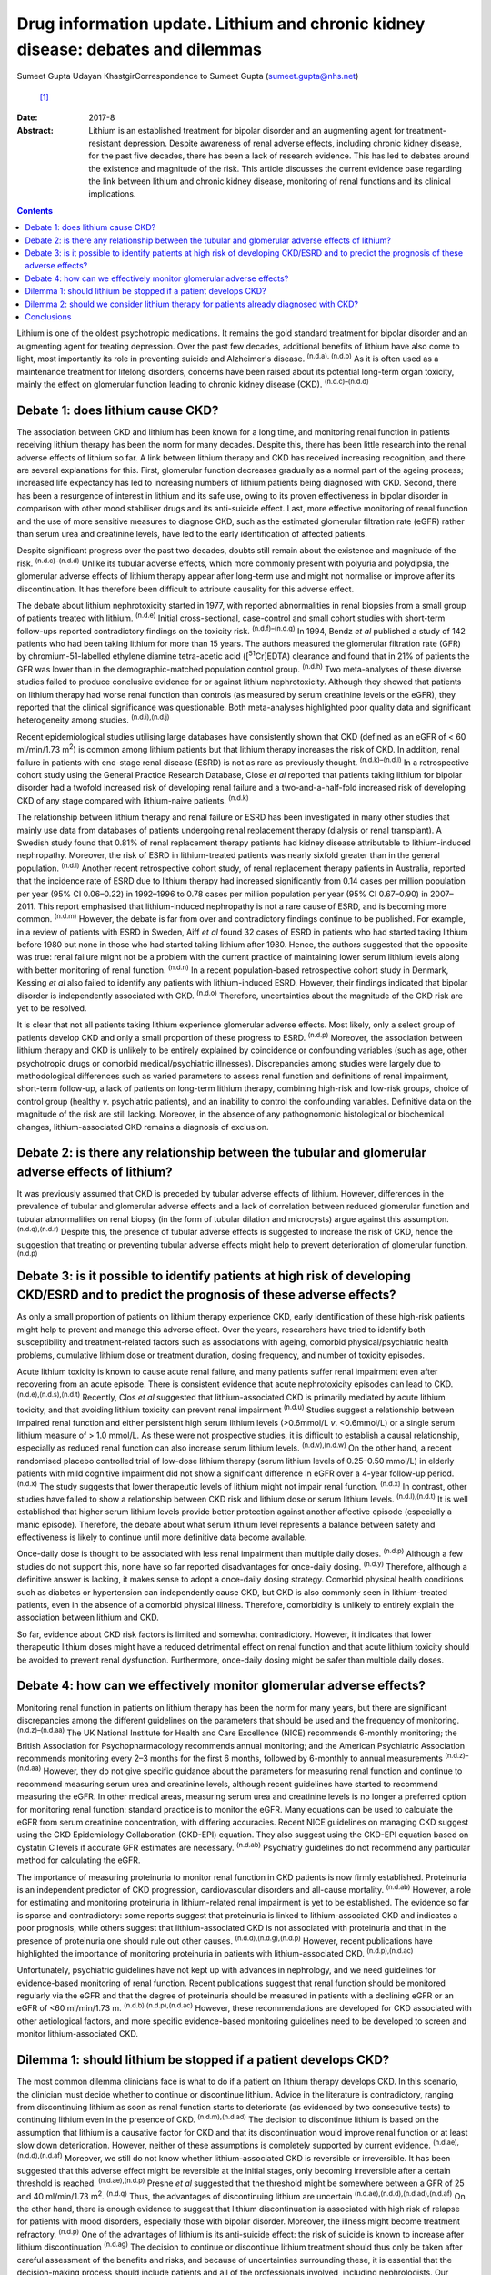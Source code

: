 =================================================================================
Drug information update. Lithium and chronic kidney disease: debates and dilemmas
=================================================================================

Sumeet Gupta
Udayan KhastgirCorrespondence to Sumeet Gupta (sumeet.gupta@nhs.net)
 [1]_
:Date: 2017-8

:Abstract:
   Lithium is an established treatment for bipolar disorder and an
   augmenting agent for treatment-resistant depression. Despite
   awareness of renal adverse effects, including chronic kidney disease,
   for the past five decades, there has been a lack of research
   evidence. This has led to debates around the existence and magnitude
   of the risk. This article discusses the current evidence base
   regarding the link between lithium and chronic kidney disease,
   monitoring of renal functions and its clinical implications.


.. contents::
   :depth: 3
..

Lithium is one of the oldest psychotropic medications. It remains the
gold standard treatment for bipolar disorder and an augmenting agent for
treating depression. Over the past few decades, additional benefits of
lithium have also come to light, most importantly its role in preventing
suicide and Alzheimer's disease. :sup:`(n.d.a), (n.d.b)` As it is often
used as a maintenance treatment for lifelong disorders, concerns have
been raised about its potential long-term organ toxicity, mainly the
effect on glomerular function leading to chronic kidney disease (CKD).
:sup:`(n.d.c)–(n.d.d)`

.. _S1:

Debate 1: does lithium cause CKD?
=================================

The association between CKD and lithium has been known for a long time,
and monitoring renal function in patients receiving lithium therapy has
been the norm for many decades. Despite this, there has been little
research into the renal adverse effects of lithium so far. A link
between lithium therapy and CKD has received increasing recognition, and
there are several explanations for this. First, glomerular function
decreases gradually as a normal part of the ageing process; increased
life expectancy has led to increasing numbers of lithium patients being
diagnosed with CKD. Second, there has been a resurgence of interest in
lithium and its safe use, owing to its proven effectiveness in bipolar
disorder in comparison with other mood stabiliser drugs and its
anti-suicide effect. Last, more effective monitoring of renal function
and the use of more sensitive measures to diagnose CKD, such as the
estimated glomerular filtration rate (eGFR) rather than serum urea and
creatinine levels, have led to the early identification of affected
patients.

Despite significant progress over the past two decades, doubts still
remain about the existence and magnitude of the risk.
:sup:`(n.d.c)–(n.d.d)` Unlike its tubular adverse effects, which more
commonly present with polyuria and polydipsia, the glomerular adverse
effects of lithium therapy appear after long-term use and might not
normalise or improve after its discontinuation. It has therefore been
difficult to attribute causality for this adverse effect.

The debate about lithium nephrotoxicity started in 1977, with reported
abnormalities in renal biopsies from a small group of patients treated
with lithium. :sup:`(n.d.e)` Initial cross-sectional, case-control and
small cohort studies with short-term follow-ups reported contradictory
findings on the toxicity risk. :sup:`(n.d.f)–(n.d.g)` In 1994, Bendz *et
al* published a study of 142 patients who had been taking lithium for
more than 15 years. The authors measured the glomerular filtration rate
(GFR) by chromium-51-labelled ethylene diamine tetra-acetic acid
([:sup:`51`\ Cr]EDTA) clearance and found that in 21% of patients the
GFR was lower than in the demographic-matched population control group.
:sup:`(n.d.h)` Two meta-analyses of these diverse studies failed to
produce conclusive evidence for or against lithium nephrotoxicity.
Although they showed that patients on lithium therapy had worse renal
function than controls (as measured by serum creatinine levels or the
eGFR), they reported that the clinical significance was questionable.
Both meta-analyses highlighted poor quality data and significant
heterogeneity among studies. :sup:`(n.d.i),(n.d.j)`

Recent epidemiological studies utilising large databases have
consistently shown that CKD (defined as an eGFR of < 60 ml/min/1.73
m\ :sup:`2`) is common among lithium patients but that lithium therapy
increases the risk of CKD. In addition, renal failure in patients with
end-stage renal disease (ESRD) is not as rare as previously thought.
:sup:`(n.d.k)–(n.d.l)` In a retrospective cohort study using the General
Practice Research Database, Close *et al* reported that patients taking
lithium for bipolar disorder had a twofold increased risk of developing
renal failure and a two-and-a-half-fold increased risk of developing CKD
of any stage compared with lithium-naive patients. :sup:`(n.d.k)`

The relationship between lithium therapy and renal failure or ESRD has
been investigated in many other studies that mainly use data from
databases of patients undergoing renal replacement therapy (dialysis or
renal transplant). A Swedish study found that 0.81% of renal replacement
therapy patients had kidney disease attributable to lithium-induced
nephropathy. Moreover, the risk of ESRD in lithium-treated patients was
nearly sixfold greater than in the general population. :sup:`(n.d.l)`
Another recent retrospective cohort study, of renal replacement therapy
patients in Australia, reported that the incidence rate of ESRD due to
lithium therapy had increased significantly from 0.14 cases per million
population per year (95% CI 0.06–0.22) in 1992–1996 to 0.78 cases per
million population per year (95% CI 0.67–0.90) in 2007–2011. This report
emphasised that lithium-induced nephropathy is not a rare cause of ESRD,
and is becoming more common. :sup:`(n.d.m)` However, the debate is far
from over and contradictory findings continue to be published. For
example, in a review of patients with ESRD in Sweden, Aiff *et al* found
32 cases of ESRD in patients who had started taking lithium before 1980
but none in those who had started taking lithium after 1980. Hence, the
authors suggested that the opposite was true: renal failure might not be
a problem with the current practice of maintaining lower serum lithium
levels along with better monitoring of renal function. :sup:`(n.d.n)` In
a recent population-based retrospective cohort study in Denmark, Kessing
*et al* also failed to identify any patients with lithium-induced ESRD.
However, their findings indicated that bipolar disorder is independently
associated with CKD. :sup:`(n.d.o)` Therefore, uncertainties about the
magnitude of the CKD risk are yet to be resolved.

It is clear that not all patients taking lithium experience glomerular
adverse effects. Most likely, only a select group of patients develop
CKD and only a small proportion of these progress to ESRD.
:sup:`(n.d.p)` Moreover, the association between lithium therapy and CKD
is unlikely to be entirely explained by coincidence or confounding
variables (such as age, other psychotropic drugs or comorbid
medical/psychiatric illnesses). Discrepancies among studies were largely
due to methodological differences such as varied parameters to assess
renal function and definitions of renal impairment, short-term
follow-up, a lack of patients on long-term lithium therapy, combining
high-risk and low-risk groups, choice of control group (healthy *v*.
psychiatric patients), and an inability to control the confounding
variables. Definitive data on the magnitude of the risk are still
lacking. Moreover, in the absence of any pathognomonic histological or
biochemical changes, lithium-associated CKD remains a diagnosis of
exclusion.

.. _S2:

Debate 2: is there any relationship between the tubular and glomerular adverse effects of lithium?
==================================================================================================

It was previously assumed that CKD is preceded by tubular adverse
effects of lithium. However, differences in the prevalence of tubular
and glomerular adverse effects and a lack of correlation between reduced
glomerular function and tubular abnormalities on renal biopsy (in the
form of tubular dilation and microcysts) argue against this assumption.
:sup:`(n.d.q),(n.d.r)` Despite this, the presence of tubular adverse
effects is suggested to increase the risk of CKD, hence the suggestion
that treating or preventing tubular adverse effects might help to
prevent deterioration of glomerular function. :sup:`(n.d.p)`

.. _S3:

Debate 3: is it possible to identify patients at high risk of developing CKD/ESRD and to predict the prognosis of these adverse effects?
========================================================================================================================================

As only a small proportion of patients on lithium therapy experience
CKD, early identification of these high-risk patients might help to
prevent and manage this adverse effect. Over the years, researchers have
tried to identify both susceptibility and treatment-related factors such
as associations with ageing, comorbid physical/psychiatric health
problems, cumulative lithium dose or treatment duration, dosing
frequency, and number of toxicity episodes.

Acute lithium toxicity is known to cause acute renal failure, and many
patients suffer renal impairment even after recovering from an acute
episode. There is consistent evidence that acute nephrotoxicity episodes
can lead to CKD. :sup:`(n.d.e),(n.d.s),(n.d.t)` Recently, Clos *et al*
suggested that lithium-associated CKD is primarily mediated by acute
lithium toxicity, and that avoiding lithium toxicity can prevent renal
impairment :sup:`(n.d.u)` Studies suggest a relationship between
impaired renal function and either persistent high serum lithium levels
(>0.6mmol/L *v*. <0.6mmol/L) or a single serum lithium measure of > 1.0
mmol/L. As these were not prospective studies, it is difficult to
establish a causal relationship, especially as reduced renal function
can also increase serum lithium levels. :sup:`(n.d.v),(n.d.w)` On the
other hand, a recent randomised placebo controlled trial of low-dose
lithium therapy (serum lithium levels of 0.25–0.50 mmol/L) in elderly
patients with mild cognitive impairment did not show a significant
difference in eGFR over a 4-year follow-up period. :sup:`(n.d.x)` The
study suggests that lower therapeutic levels of lithium might not impair
renal function. :sup:`(n.d.x)` In contrast, other studies have failed to
show a relationship between CKD risk and lithium dose or serum lithium
levels. :sup:`(n.d.l),(n.d.t)` It is well established that higher serum
lithium levels provide better protection against another affective
episode (especially a manic episode). Therefore, the debate about what
serum lithium level represents a balance between safety and
effectiveness is likely to continue until more definitive data become
available.

Once-daily dose is thought to be associated with less renal impairment
than multiple daily doses. :sup:`(n.d.p)` Although a few studies do not
support this, none have so far reported disadvantages for once-daily
dosing. :sup:`(n.d.y)` Therefore, although a definitive answer is
lacking, it makes sense to adopt a once-daily dosing strategy. Comorbid
physical health conditions such as diabetes or hypertension can
independently cause CKD, but CKD is also commonly seen in
lithium-treated patients, even in the absence of a comorbid physical
illness. Therefore, comorbidity is unlikely to entirely explain the
association between lithium and CKD.

So far, evidence about CKD risk factors is limited and somewhat
contradictory. However, it indicates that lower therapeutic lithium
doses might have a reduced detrimental effect on renal function and that
acute lithium toxicity should be avoided to prevent renal dysfunction.
Furthermore, once-daily dosing might be safer than multiple daily doses.

.. _S4:

Debate 4: how can we effectively monitor glomerular adverse effects?
====================================================================

Monitoring renal function in patients on lithium therapy has been the
norm for many years, but there are significant discrepancies among the
different guidelines on the parameters that should be used and the
frequency of monitoring. :sup:`(n.d.z)–(n.d.aa)` The UK National
Institute for Health and Care Excellence (NICE) recommends 6-monthly
monitoring; the British Association for Psychopharmacology recommends
annual monitoring; and the American Psychiatric Association recommends
monitoring every 2–3 months for the first 6 months, followed by
6-monthly to annual measurements :sup:`(n.d.z)–(n.d.aa)` However, they
do not give specific guidance about the parameters for measuring renal
function and continue to recommend measuring serum urea and creatinine
levels, although recent guidelines have started to recommend measuring
the eGFR. In other medical areas, measuring serum urea and creatinine
levels is no longer a preferred option for monitoring renal function:
standard practice is to monitor the eGFR. Many equations can be used to
calculate the eGFR from serum creatinine concentration, with differing
accuracies. Recent NICE guidelines on managing CKD suggest using the CKD
Epidemiology Collaboration (CKD-EPI) equation. They also suggest using
the CKD-EPI equation based on cystatin C levels if accurate GFR
estimates are necessary. :sup:`(n.d.ab)` Psychiatry guidelines do not
recommend any particular method for calculating the eGFR.

The importance of measuring proteinuria to monitor renal function in CKD
patients is now firmly established. Proteinuria is an independent
predictor of CKD progression, cardiovascular disorders and all-cause
mortality. :sup:`(n.d.ab)` However, a role for estimating and monitoring
proteinuria in lithium-related renal impairment is yet to be
established. The evidence so far is sparse and contradictory: some
reports suggest that proteinuria is linked to lithium-associated CKD and
indicates a poor prognosis, while others suggest that lithium-associated
CKD is not associated with proteinuria and that in the presence of
proteinuria one should rule out other causes.
:sup:`(n.d.d),(n.d.g),(n.d.p)` However, recent publications have
highlighted the importance of monitoring proteinuria in patients with
lithium-associated CKD. :sup:`(n.d.p),(n.d.ac)`

Unfortunately, psychiatric guidelines have not kept up with advances in
nephrology, and we need guidelines for evidence-based monitoring of
renal function. Recent publications suggest that renal function should
be monitored regularly via the eGFR and that the degree of proteinuria
should be measured in patients with a declining eGFR or an eGFR of <60
ml/min/1.73 m. :sup:`(n.d.b) (n.d.p),(n.d.ac)` However, these
recommendations are developed for CKD associated with other aetiological
factors, and more specific evidence-based monitoring guidelines need to
be developed to screen and monitor lithium-associated CKD.

.. _S5:

Dilemma 1: should lithium be stopped if a patient develops CKD?
===============================================================

The most common dilemma clinicians face is what to do if a patient on
lithium therapy develops CKD. In this scenario, the clinician must
decide whether to continue or discontinue lithium. Advice in the
literature is contradictory, ranging from discontinuing lithium as soon
as renal function starts to deteriorate (as evidenced by two consecutive
tests) to continuing lithium even in the presence of CKD.
:sup:`(n.d.m),(n.d.ad)` The decision to discontinue lithium is based on
the assumption that lithium is a causative factor for CKD and that its
discontinuation would improve renal function or at least slow down
deterioration. However, neither of these assumptions is completely
supported by current evidence. :sup:`(n.d.ae),(n.d.d),(n.d.af)`
Moreover, we still do not know whether lithium-associated CKD is
reversible or irreversible. It has been suggested that this adverse
effect might be reversible at the initial stages, only becoming
irreversible after a certain threshold is reached.
:sup:`(n.d.ae),(n.d.p)` Presne *et al* suggested that the threshold
might be somewhere between a GFR of 25 and 40 ml/min/1.73 m\ :sup:`2`.
:sup:`(n.d.q)` Thus, the advantages of discontinuing lithium are
uncertain :sup:`(n.d.ae),(n.d.d),(n.d.ad),(n.d.af)` On the other hand,
there is enough evidence to suggest that lithium discontinuation is
associated with high risk of relapse for patients with mood disorders,
especially those with bipolar disorder. Moreover, the illness might
become treatment refractory. :sup:`(n.d.p)` One of the advantages of
lithium is its anti-suicide effect: the risk of suicide is known to
increase after lithium discontinuation :sup:`(n.d.ag)` The decision to
continue or discontinue lithium treatment should thus only be taken
after careful assessment of the benefits and risks, and because of
uncertainties surrounding these, it is essential that the
decision-making process should include patients and all of the
professionals involved, including nephrologists. Our experience agrees
with a documented report that many psychiatric patients prefer to
maintain their mental stability against the unknown risk of further
deterioration in renal function. :sup:`(n.d.ah)` In clinical practice,
it is not unusual to request that a nephrologist makes this treatment
decision. However, it is important that psychiatrists should not
abdicate responsibility, because nephrologists might not be fully aware
of the risks associated with the psychiatric illness.
:sup:`(n.d.d),(n.d.p),(n.d.ac),(n.d.ad)` Another option would be to
continue lithium treatment while closely monitoring renal function. Many
authors have suggested trying to keep the lithium level at the lower end
of the therapeutic range, although there is not much evidence that this
prevents further deterioration in renal function. However, as CKD
patients are particularly prone to lithium toxicity, this strategy
appears prudent.

.. _S6:

Dilemma 2: should we consider lithium therapy for patients already diagnosed with CKD?
======================================================================================

There is not much research evidence to support or dispute this decision.
Lithium treatment may lead to further deterioration in renal function,
which could be clinically important because the renal reserve is already
low in patients with CKD. A study of elderly patients suggested that
individuals with pre-existing CKD were more susceptible to a
lithium-associated decline in renal function :sup:`(n.d.af)` On the
other hand, we should not deprive such patients of an effective therapy
because of unproven adverse consequences. In 2012, Werneke *et al*
designed a mathematical model based on the existing, but limited,
evidence to analyse the risks and benefits of continuing or
discontinuing lithium therapy for CKD patients. They concluded that most
patients should continue lithium treatment even if long-term renal
adverse effects develop. They also recommended prescribing lithium to
CKD patients because treatment benefits outweighed the risks.
:sup:`(n.d.ad)` However, at present there is not enough evidence to
support any decision.

.. _S7:

Conclusions
===========

Limited knowledge of its renal (especially glomerular) adverse effects
has led clinicians to either avoid or prematurely discontinue lithium
therapy because of the perceived risk of a negative renal outcome. Over
the past decade, a few large database studies have confirmed the
existence of lithium-associated CKD, but uncertainty remains about the
magnitude and determinants of the risks. Lithium therapy is here to stay
and we should learn to optimise its efficacy and safety. There is a need
for large-scale prospective studies focused on the early identification
of high-risk patients and for developing evidence-based guidelines to
monitor renal function in patients treated with lithium.

.. container:: references csl-bib-body hanging-indent
   :name: refs

   .. container:: csl-entry
      :name: ref-R1

      n.d.a.

   .. container:: csl-entry
      :name: ref-R2

      n.d.b.

   .. container:: csl-entry
      :name: ref-R3

      n.d.c.

   .. container:: csl-entry
      :name: ref-R4

      n.d.ae.

   .. container:: csl-entry
      :name: ref-R5

      n.d.d.

   .. container:: csl-entry
      :name: ref-R6

      n.d.e.

   .. container:: csl-entry
      :name: ref-R7

      n.d.f.

   .. container:: csl-entry
      :name: ref-R9

      n.d.s.

   .. container:: csl-entry
      :name: ref-R10

      n.d.g.

   .. container:: csl-entry
      :name: ref-R11

      n.d.h.

   .. container:: csl-entry
      :name: ref-R12

      n.d.i.

   .. container:: csl-entry
      :name: ref-R13

      n.d.j.

   .. container:: csl-entry
      :name: ref-R14

      n.d.k.

   .. container:: csl-entry
      :name: ref-R17

      n.d.l.

   .. container:: csl-entry
      :name: ref-R18

      n.d.m.

   .. container:: csl-entry
      :name: ref-R19

      n.d.n.

   .. container:: csl-entry
      :name: ref-R20

      n.d.o.

   .. container:: csl-entry
      :name: ref-R21

      n.d.p.

   .. container:: csl-entry
      :name: ref-R22

      n.d.q.

   .. container:: csl-entry
      :name: ref-R23

      n.d.r.

   .. container:: csl-entry
      :name: ref-R24

      n.d.t.

   .. container:: csl-entry
      :name: ref-R25

      n.d.u.

   .. container:: csl-entry
      :name: ref-R26

      n.d.v.

   .. container:: csl-entry
      :name: ref-R27

      n.d.w.

   .. container:: csl-entry
      :name: ref-R28

      n.d.x.

   .. container:: csl-entry
      :name: ref-R29

      n.d.y.

   .. container:: csl-entry
      :name: ref-R30

      n.d.z.

   .. container:: csl-entry
      :name: ref-R32

      n.d.aa.

   .. container:: csl-entry
      :name: ref-R33

      n.d.ab.

   .. container:: csl-entry
      :name: ref-R34

      n.d.ac.

   .. container:: csl-entry
      :name: ref-R35

      n.d.ad.

   .. container:: csl-entry
      :name: ref-R36

      n.d.af.

   .. container:: csl-entry
      :name: ref-R37

      n.d.ag.

   .. container:: csl-entry
      :name: ref-R38

      n.d.ah.

.. [1]
   **Dr Sumeet Gupta**, Consultant Psychiatrist, and **Dr Udayan
   Khastgir**, Consultant Psychiatrist, West Park Hospital, Darlington,
   UK.
